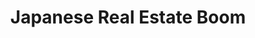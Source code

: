 :PROPERTIES:
:ID:       a2aba829-5803-4208-aacb-2b7119462213
:END:
#+title: Japanese Real Estate Boom
#+HUGO_AUTO_SET_LASTMOD: t
#+hugo_base_dir: ~/BrainDump/
#+hugo_section: notes
#+HUGO_TAGS: placeholder
#+BIBLIOGRAPHY: ~/Org/zotero_refs.bib
#+OPTIONS: num:nil ^:{} toc:nil
